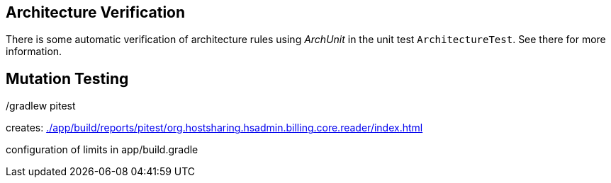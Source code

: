 
== Architecture Verification

There is some automatic verification of architecture rules using __ArchUnit__ in the unit test `ArchitectureTest`.
See there for more information.

== Mutation Testing

./gradlew pitest

creates: link:./app/build/reports/pitest/org.hostsharing.hsadmin.billing.core.reader/index.html[]

configuration of limits in app/build.gradle
